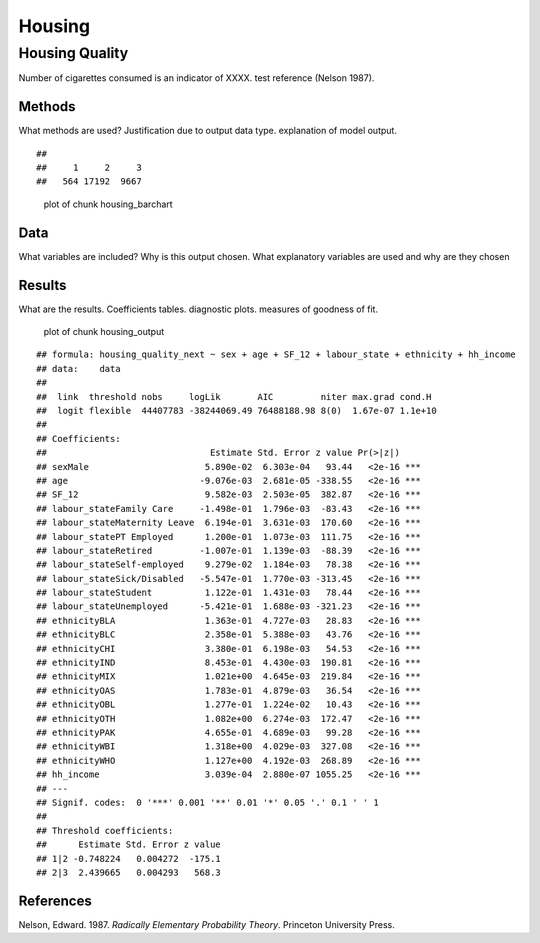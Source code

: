 =======
Housing
=======


Housing Quality
===============

Number of cigarettes consumed is an indicator of XXXX. test reference
(Nelson 1987).

Methods
-------

What methods are used? Justification due to output data type.
explanation of model output.

::

   ## 
   ##     1     2     3 
   ##   564 17192  9667

.. figure:: ./figure/housing_barchart-1.png
   :alt: plot of chunk housing_barchart

   plot of chunk housing_barchart

Data
----

What variables are included? Why is this output chosen. What explanatory
variables are used and why are they chosen

Results
-------

What are the results. Coefficients tables. diagnostic plots. measures of
goodness of fit.

.. figure:: ./figure/housing_output-1.png
   :alt: plot of chunk housing_output

   plot of chunk housing_output

::

   ## formula: housing_quality_next ~ sex + age + SF_12 + labour_state + ethnicity + hh_income
   ## data:    data
   ## 
   ##  link  threshold nobs     logLik       AIC         niter max.grad cond.H 
   ##  logit flexible  44407783 -38244069.49 76488188.98 8(0)  1.67e-07 1.1e+10
   ## 
   ## Coefficients:
   ##                               Estimate Std. Error z value Pr(>|z|)    
   ## sexMale                      5.890e-02  6.303e-04   93.44   <2e-16 ***
   ## age                         -9.076e-03  2.681e-05 -338.55   <2e-16 ***
   ## SF_12                        9.582e-03  2.503e-05  382.87   <2e-16 ***
   ## labour_stateFamily Care     -1.498e-01  1.796e-03  -83.43   <2e-16 ***
   ## labour_stateMaternity Leave  6.194e-01  3.631e-03  170.60   <2e-16 ***
   ## labour_statePT Employed      1.200e-01  1.073e-03  111.75   <2e-16 ***
   ## labour_stateRetired         -1.007e-01  1.139e-03  -88.39   <2e-16 ***
   ## labour_stateSelf-employed    9.279e-02  1.184e-03   78.38   <2e-16 ***
   ## labour_stateSick/Disabled   -5.547e-01  1.770e-03 -313.45   <2e-16 ***
   ## labour_stateStudent          1.122e-01  1.431e-03   78.44   <2e-16 ***
   ## labour_stateUnemployed      -5.421e-01  1.688e-03 -321.23   <2e-16 ***
   ## ethnicityBLA                 1.363e-01  4.727e-03   28.83   <2e-16 ***
   ## ethnicityBLC                 2.358e-01  5.388e-03   43.76   <2e-16 ***
   ## ethnicityCHI                 3.380e-01  6.198e-03   54.53   <2e-16 ***
   ## ethnicityIND                 8.453e-01  4.430e-03  190.81   <2e-16 ***
   ## ethnicityMIX                 1.021e+00  4.645e-03  219.84   <2e-16 ***
   ## ethnicityOAS                 1.783e-01  4.879e-03   36.54   <2e-16 ***
   ## ethnicityOBL                 1.277e-01  1.224e-02   10.43   <2e-16 ***
   ## ethnicityOTH                 1.082e+00  6.274e-03  172.47   <2e-16 ***
   ## ethnicityPAK                 4.655e-01  4.689e-03   99.28   <2e-16 ***
   ## ethnicityWBI                 1.318e+00  4.029e-03  327.08   <2e-16 ***
   ## ethnicityWHO                 1.127e+00  4.192e-03  268.89   <2e-16 ***
   ## hh_income                    3.039e-04  2.880e-07 1055.25   <2e-16 ***
   ## ---
   ## Signif. codes:  0 '***' 0.001 '**' 0.01 '*' 0.05 '.' 0.1 ' ' 1
   ## 
   ## Threshold coefficients:
   ##      Estimate Std. Error z value
   ## 1|2 -0.748224   0.004272  -175.1
   ## 2|3  2.439665   0.004293   568.3

References
----------

.. container:: references csl-bib-body hanging-indent
   :name: refs

   .. container:: csl-entry
      :name: ref-1987:nelson

      Nelson, Edward. 1987. *Radically Elementary Probability Theory*.
      Princeton University Press.

